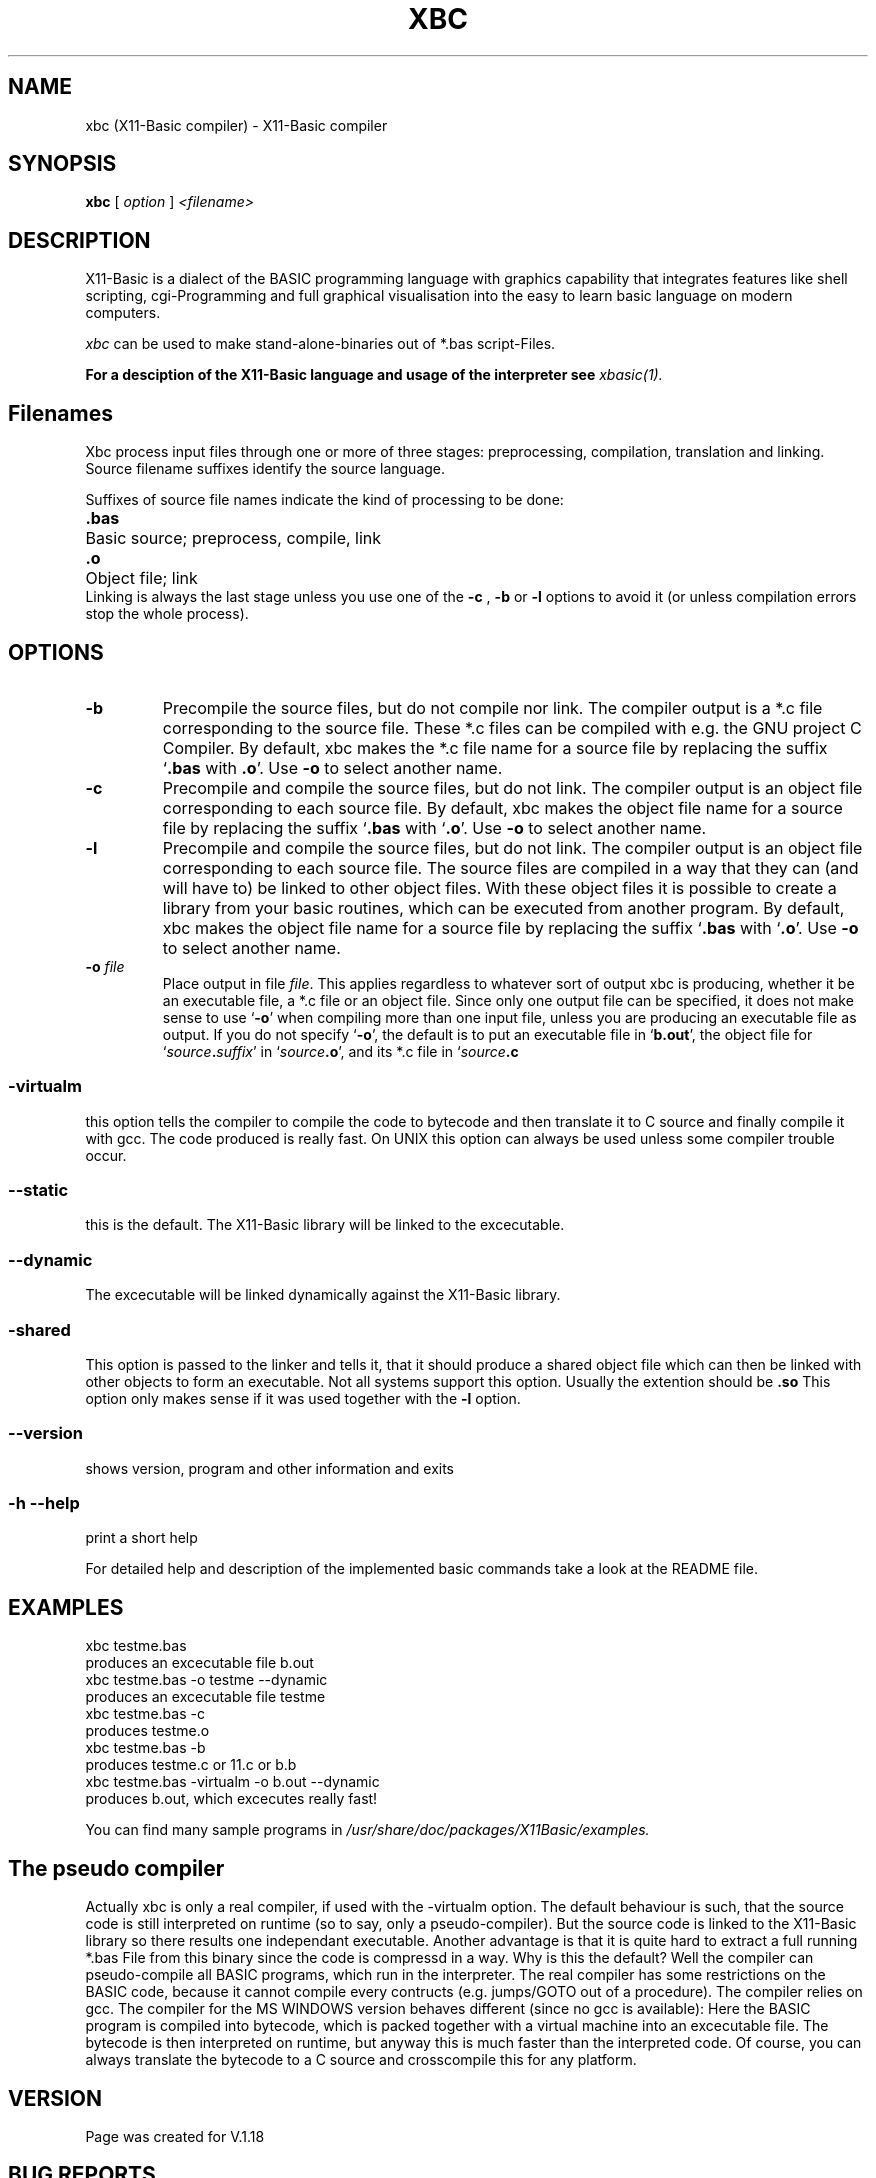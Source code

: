 .TH XBC 1 19-Aug-2011 "Version 1.18" "Linux Basic Compiler"
.SH NAME
xbc (X11-Basic compiler) \- X11-Basic compiler 
.SH SYNOPSIS
.B xbc
.RI "[ " option " ] " <filename>

.SH DESCRIPTION

X11-Basic is a dialect of the BASIC programming language with graphics
capability that integrates features like shell scripting, cgi-Programming and 
full graphical visualisation into the easy to learn basic language on modern 
computers.

.IR xbc
can be used to make stand-alone-binaries out of *.bas script-Files.

.B For a desciption of the X11-Basic language and usage of the interpreter see
.I xbasic(1).

.SH Filenames

Xbc process input files
through one or more of three stages: preprocessing, compilation, translation 
and linking.  Source filename suffixes identify the source
language.

Suffixes of source file names indicate the kind of
processing to be done:
.Sp
.nf
.ta \w'\fB.cxx\fP  'u
\&\fB.bas\fP	Basic source; preprocess, compile, link
\&\fB.o\fP	Object file; link
.Sp
.fi
.Sp
Linking is always the last stage unless you use one of the
.BR \-c 
, 
.BR \-b 
or
.BR \-l 
options to avoid it (or unless compilation errors stop the whole
process).
.SH OPTIONS
.TP
.B \-b
Precompile the source files, but do not compile nor link.  The compiler
output is a *.c file corresponding to the source file. These *.c files can
be compiled with e.g. the GNU project C Compiler.
.Sp
By default, xbc makes the *.c file name for a source file by replacing
the suffix `\|\c
.B .bas\c
 with
.B .o\c
\&\|'.  Use
.B \-o\c
\& to select another name.
.TP
.B \-c
Precompile and compile the source files, but do not link.  The compiler
output is an object file corresponding to each source file.
.Sp
By default, xbc makes the object file name for a source file by replacing
the suffix `\|\c
.B .bas\c
 with `\|\c
.B .o\c
\&\|'.  Use
.B \-o\c
\& to select another name.
.TP
.B \-l
Precompile and compile the source files, but do not link.  The compiler
output is an object file corresponding to each source file. The source files are compiled 
in a way that they can (and will have to) be linked to other object files. With these
object files it is possible to create a library from your basic routines, which can be 
executed from another program.
.Sp
By default, xbc makes the object file name for a source file by replacing
the suffix `\|\c
.B .bas\c
 with `\|\c
.B .o\c
\&\|'.  Use
.B \-o\c
\& to select another name.
.TP
.BI "\-o " file
Place output in file \c
.I file\c
\&.  This applies regardless to whatever
sort of output xbc is producing, whether it be an executable file, a *.c file or
an object file.
.Sp
Since only one output file can be specified, it does not make sense to
use `\|\c
.B \-o\c
\&\|' when compiling more than one input file, unless you are
producing an executable file as output.
.Sp
If you do not specify `\|\c
.B \-o\c
\&\|', the default is to put an executable file
in `\|\c
.B b.out\c
\&\|', the object file for `\|\c
.I source\c
.B \&.\c
.I suffix\c
\&\c
\&\|' in
`\|\c
.I source\c
.B \&.o\c
\&\|', and its *.c file in `\|\c
.I source\c
.B \&.c\c
.
.SS \-virtualm
this option tells the compiler to compile the code to bytecode and then translate it to C 
source and finally compile it with gcc. The code produced is really fast. On UNIX this 
option can always be used unless some compiler trouble occur. 
.SS \--static
this is the default. The X11-Basic library will be linked to the excecutable.
.SS \--dynamic
The excecutable will be linked dynamically against the X11-Basic library.
.SS \-shared
This option is passed to the linker and tells it, that it should produce a shared
object file which can then be linked with other objects to
form an executable.  Not all systems support this option. 
Usually the extention should be 
.B .so\c
.
 This option only makes sense
if it was used together with the 
.B -l\c
 option.

.SS \--version
shows version, program and other information and exits
.SS -h --help
print a short help

For detailed help and description of the implemented basic commands take a 
look at the README file. 


.SH EXAMPLES
.nf
xbc testme.bas
    produces an excecutable file b.out
xbc testme.bas -o testme --dynamic
    produces an excecutable file testme
xbc testme.bas -c 
    produces testme.o
xbc testme.bas -b
    produces testme.c or 11.c or b.b
xbc testme.bas -virtualm -o b.out  --dynamic
    produces b.out, which excecutes really fast!
.fi

You can find many sample programs in 
.I /usr/share/doc/packages/X11Basic/examples.
.SH The pseudo compiler
Actually xbc is only a real compiler, if used with the -virtualm option.
The default behaviour is
such, that the source code is still interpreted on runtime 
(so to say, only a pseudo-compiler). But the
source code is linked to the X11-Basic library so there results one 
independant executable. Another advantage is that it is quite hard to extract a
full running *.bas File from this binary since the code is compressd in a way. 
Why is this the default? Well the compiler can pseudo-compile all BASIC 
programs, which run in the interpreter. The real compiler has some restrictions 
on the BASIC code, because it cannot compile every contructs (e.g. jumps/GOTO out 
of a procedure). The compiler relies on gcc. The compiler for the MS WINDOWS 
version behaves different (since no gcc is available): Here the BASIC program 
is compiled into bytecode, which is packed together with a virtual machine into 
an excecutable file. The bytecode is then interpreted on runtime, but anyway this
is much faster than the interpreted code. Of course, you can always translate the 
bytecode to a C source and crosscompile this for any platform.


.SH VERSION
Page was created for V.1.18
.SH BUG REPORTS       

If you find a bug in the X11-Basic pseudo compiler, you should
report it. But first,  you  should make sure that it really is
a bug, and that it appears in the latest version of the
X11-Basic package that you have.

Once  you have determined that a bug actually exists, mail a
bug report to kollo@users.sourceforge.net. If you have a fix,
you  are  welcome  to  mail that as well!  Suggestions  may 
be  mailed  to the x11-basic mailing list on 
www.sourceforge.net/projects/x11-basic  or posted to the bug
tracking system.

Comments and  bug  reports  concerning  this  manual  page
should be directed to kollo@users.sourceforge.net.
.SH BUGS
Still some bugs
.SH AUTHOR
Markus Hoffmann <kollo@users.sourceforge.net>
.SH COPYRIGHT
Copyright (C) 1997-2011 Markus Hoffmann <kollo@users.sourceforge.net>

This program is free software;  you  can  redistribute  it
and/or modify it under the terms of the GNU General Public
License as published  by  the  Free  Software  Foundation;
either  version  2 of the License, or (at your option) any
later version.

This program is distributed in the hope that  it  will  be
useful, but WITHOUT ANY WARRANTY; without even the implied
warranty of MERCHANTABILITY or FITNESS  FOR  A  PARTICULAR
PURPOSE.   See  the  GNU  General  Public License for more
details.
.SH SEE ALSO
xbasic(1), gcc(1), ld(1), xbbc(1), xb2c(1), xbvm(1)
